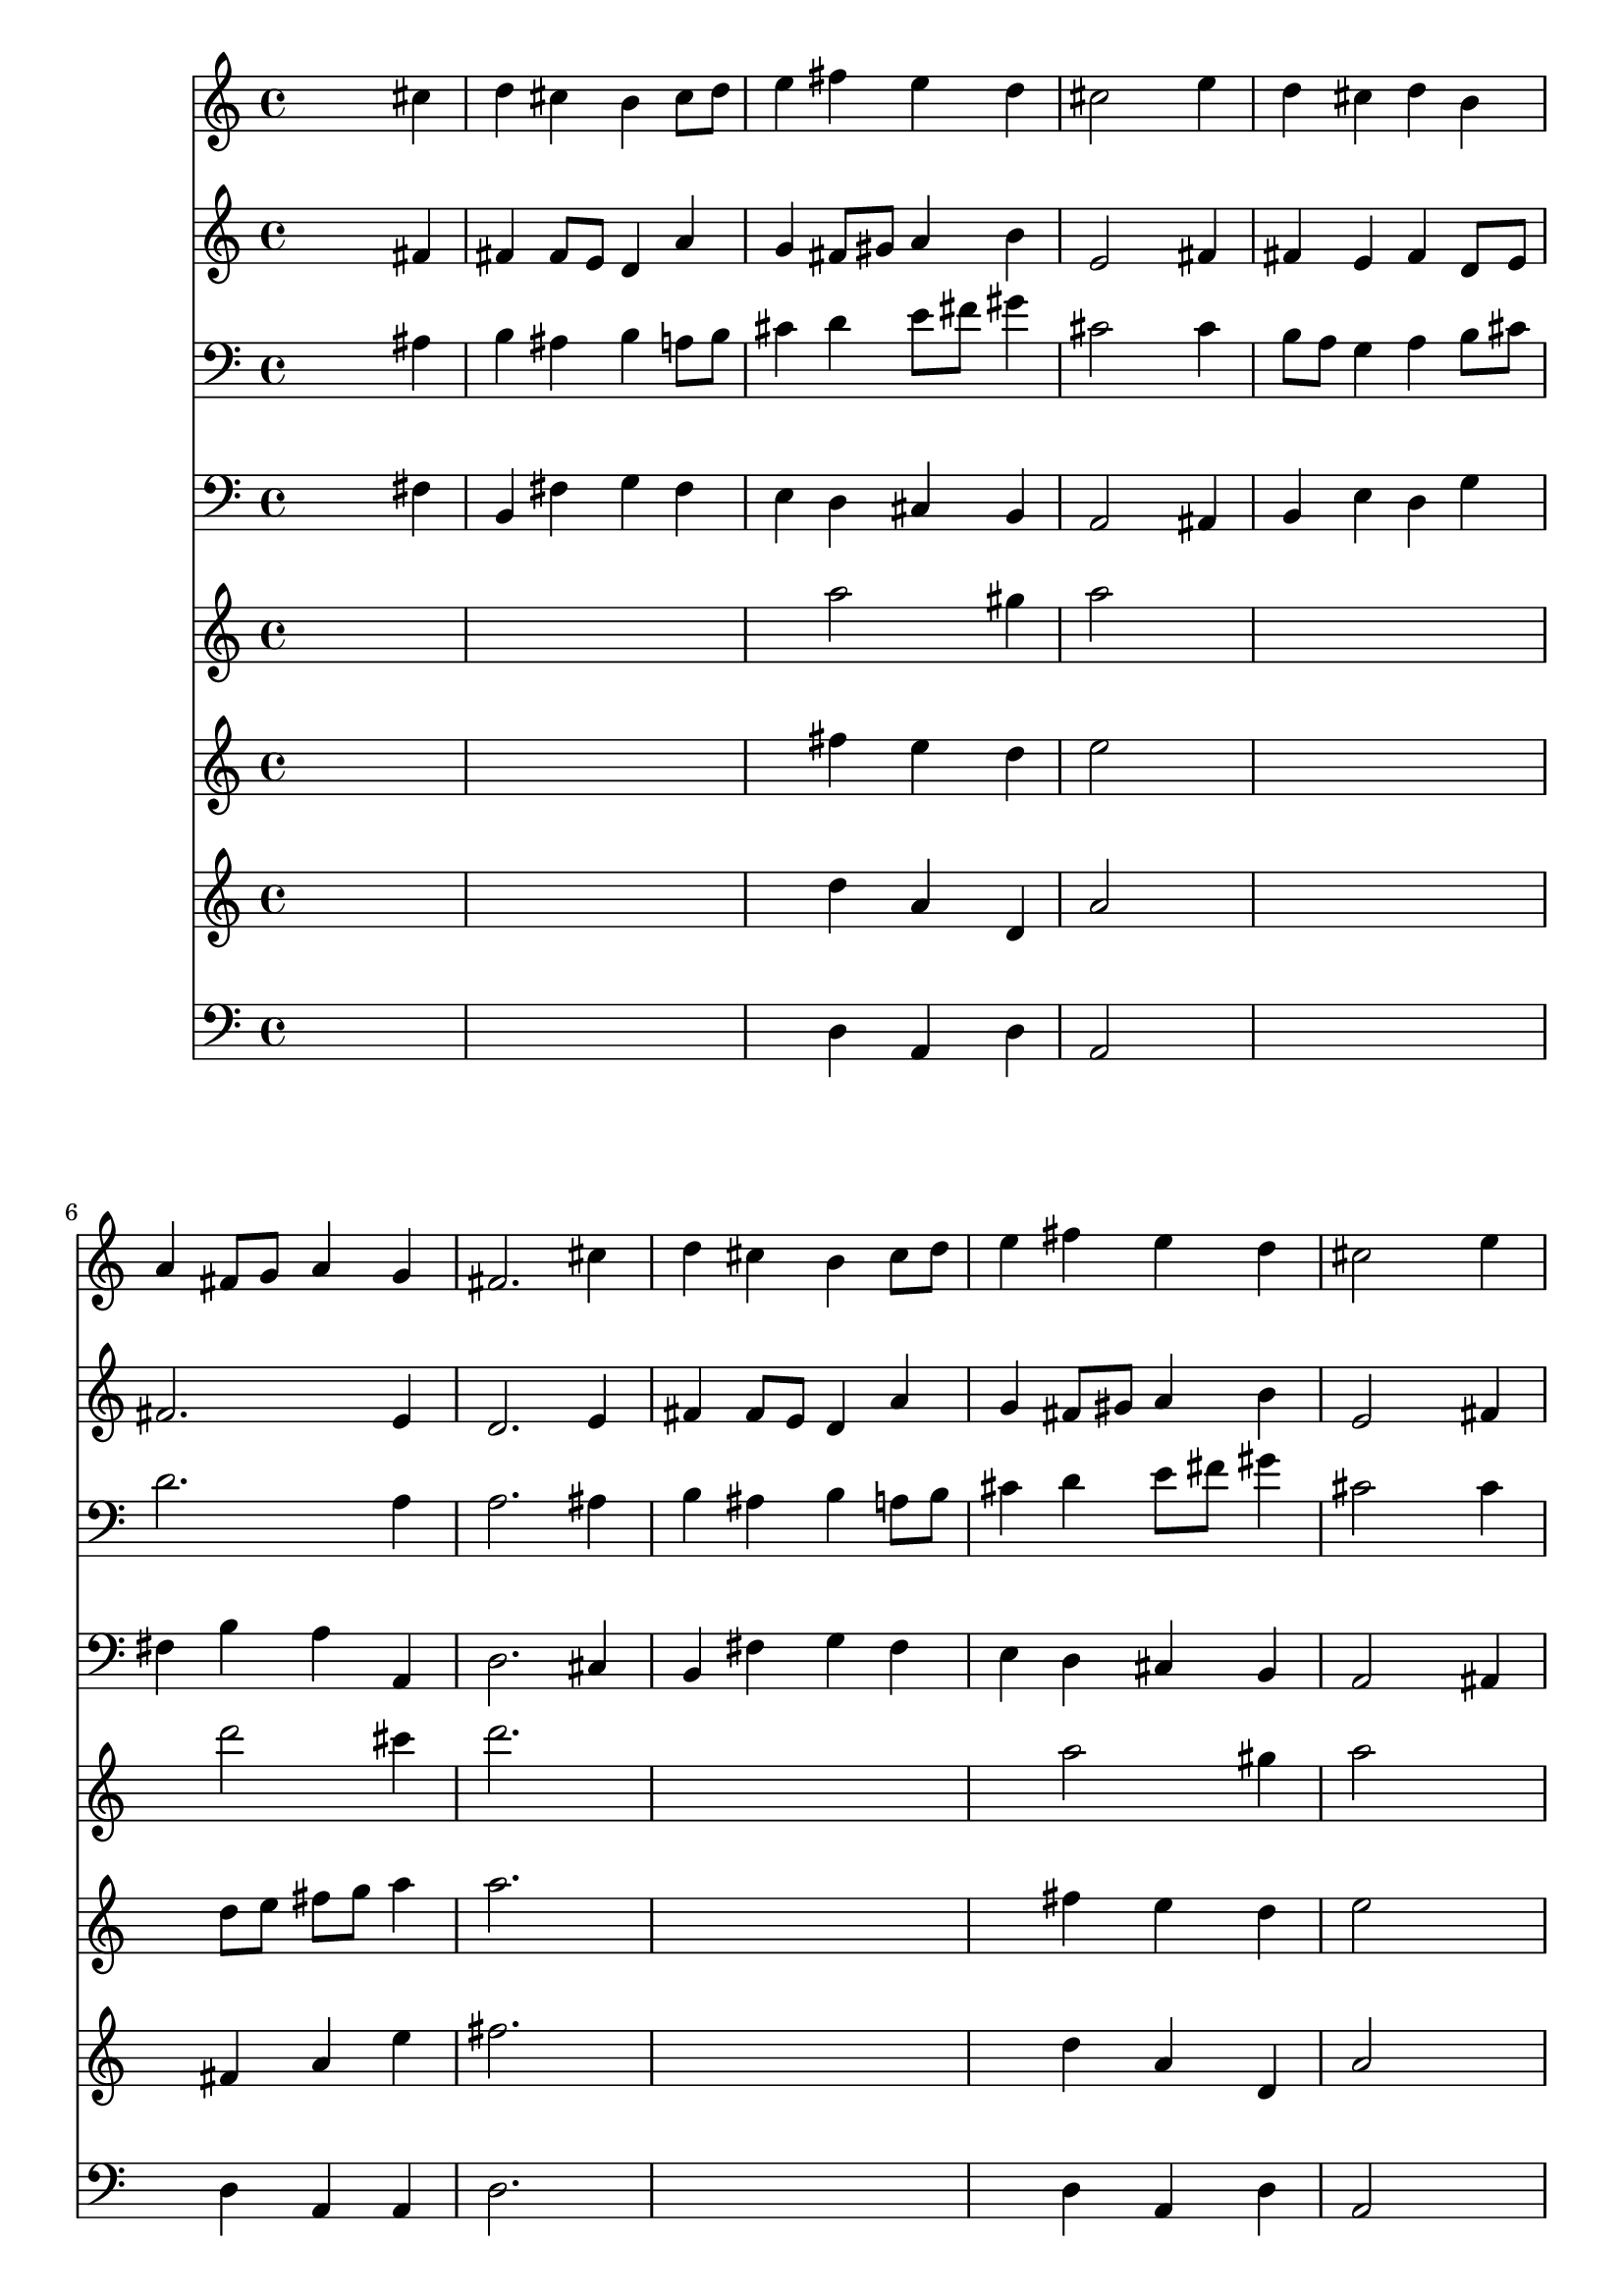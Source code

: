 % Lily was here -- automatically converted by /usr/local/lilypond/usr/bin/midi2ly from 006906b_.mid
\version "2.10.0"


trackAchannelA =  {
  
  \time 4/4 
  

  \key d \major
  
  \tempo 4 = 96 
  
}

trackA = <<
  \context Voice = channelA \trackAchannelA
>>


trackBchannelA = \relative c {
  
  % [SEQUENCE_TRACK_NAME] Instrument 1
  s2. cis''4 |
  % 2
  d cis b cis8 d |
  % 3
  e4 fis e d |
  % 4
  cis2 s4 e |
  % 5
  d cis d b |
  % 6
  a fis8 g a4 g |
  % 7
  fis2. cis'4 |
  % 8
  d cis b cis8 d |
  % 9
  e4 fis e d |
  % 10
  cis2 s4 e |
  % 11
  d cis d b |
  % 12
  a fis8 g a4 g |
  % 13
  fis2. a4 |
  % 14
  g fis e fis |
  % 15
  d e fis cis' |
  % 16
  d cis8 b a4 b8 cis |
  % 17
  d4 e cis fis |
  % 18
  e cis8 d e4 b |
  % 19
  a g fis e |
  % 20
  a b cis8 d e4 |
  % 21
  d cis b d |
  % 22
  cis b a fis8 g |
  % 23
  a2 g |
  % 24
  fis1 |
  % 25
  
}

trackB = <<
  \context Voice = channelA \trackBchannelA
>>


trackCchannelA =  {
  
  % [SEQUENCE_TRACK_NAME] Instrument 2
  
}

trackCchannelB = \relative c {
  s2. fis'4 |
  % 2
  fis fis8 e d4 a' |
  % 3
  g fis8 gis a4 b |
  % 4
  e,2 s4 fis |
  % 5
  fis e fis d8 e |
  % 6
  fis2. e4 |
  % 7
  d2. e4 |
  % 8
  fis fis8 e d4 a' |
  % 9
  g fis8 gis a4 b |
  % 10
  e,2 s4 fis |
  % 11
  fis e fis d8 e |
  % 12
  fis2. e4 |
  % 13
  d2. fis4 |
  % 14
  e d d8 cis d4 |
  % 15
  d g, a a' |
  % 16
  a g fis fis |
  % 17
  fis8 b b4 a a |
  % 18
  a a e8 fis g fis |
  % 19
  e d e4 d cis |
  % 20
  cis8 a' gis fis e fis g4 |
  % 21
  fis8 b4 ais8 fis4 b |
  % 22
  b8 a a g g fis16 e d4. e8 fis4 e2 |
  % 24
  d1 |
  % 25
  
}

trackC = <<
  \context Voice = channelA \trackCchannelA
  \context Voice = channelB \trackCchannelB
>>


trackDchannelA =  {
  
  % [SEQUENCE_TRACK_NAME] Instrument 3
  
}

trackDchannelB = \relative c {
  s2. ais'4 |
  % 2
  b ais b a8 b |
  % 3
  cis4 d e8 fis gis4 |
  % 4
  cis,2 s4 cis |
  % 5
  b8 a g4 a b8 cis |
  % 6
  d2. a4 |
  % 7
  a2. ais4 |
  % 8
  b ais b a8 b |
  % 9
  cis4 d e8 fis gis4 |
  % 10
  cis,2 s4 cis |
  % 11
  b8 a g4 a b8 cis |
  % 12
  d2. a4 |
  % 13
  a2. a4 |
  % 14
  a a a a |
  % 15
  a b8 cis fis,4 e' |
  % 16
  d g, d'8 e fis4 |
  % 17
  fis8 d b e e4 d |
  % 18
  cis8 fis e d cis4 b |
  % 19
  e, a a a |
  % 20
  a e'8 d e d cis4 |
  % 21
  cis8 b cis e d4 e |
  % 22
  e d e8 a, a4 |
  % 23
  d2. cis4 |
  % 24
  a1 |
  % 25
  
}

trackD = <<

  \clef bass
  
  \context Voice = channelA \trackDchannelA
  \context Voice = channelB \trackDchannelB
>>


trackEchannelA =  {
  
  % [SEQUENCE_TRACK_NAME] Instrument 4
  
}

trackEchannelB = \relative c {
  s2. fis4 |
  % 2
  b, fis' g fis |
  % 3
  e d cis b |
  % 4
  a2 s4 ais |
  % 5
  b e d g |
  % 6
  fis b a a, |
  % 7
  d2. cis4 |
  % 8
  b fis' g fis |
  % 9
  e d cis b |
  % 10
  a2 s4 ais |
  % 11
  b e d g |
  % 12
  fis b a a, |
  % 13
  d2. d4 |
  % 14
  d8 cis d4 a d8 e |
  % 15
  fis4 e d cis |
  % 16
  d e fis8 e d cis |
  % 17
  b4 e a, d |
  % 18
  a' a,8 b cis d e d |
  % 19
  cis b cis a d4 a'8 gis |
  % 20
  fis4 e8 fis g4 ais, |
  % 21
  b fis b gis |
  % 22
  a b cis d8 e |
  % 23
  fis g a2 a,4 |
  % 24
  d1 |
  % 25
  
}

trackE = <<

  \clef bass
  
  \context Voice = channelA \trackEchannelA
  \context Voice = channelB \trackEchannelB
>>


trackFchannelA =  {
  
  % [SEQUENCE_TRACK_NAME] Instrument 5
  
}

trackFchannelB = \relative c {
  s4*9 a'''2 gis4 |
  % 4
  a2 s4*7 d2 cis4 |
  % 7
  d2. s1. a2 gis4 |
  % 10
  a2 s4*7 d2 cis4 |
  % 13
  d2. a4 |
  % 14
  a8*9 d4 cis8 d4 cis8 b |
  % 16
  a8*5 g8 fis e |
  % 17
  fis16 gis a4 gis8 a4 a,8 a16 a |
  % 18
  a8 a16 a a8 a16 a a4 s2 cis'4 d s1 fis,,8 fis16 fis |
  % 21
  fis8 fis16 fis fis8 fis16 fis fis4 s1 a'4. g8 fis e16 d e4 
  cis' |
  % 24
  d1 |
  % 25
  
}

trackF = <<
  \context Voice = channelA \trackFchannelA
  \context Voice = channelB \trackFchannelB
>>


trackGchannelA =  {
  
  % [SEQUENCE_TRACK_NAME] Instrument 6
  
}

trackGchannelB = \relative c {
  s4*9 fis''4 e d |
  % 4
  e2 s4*7 d8 e fis g a4 |
  % 7
  a2. s1. fis4 e d |
  % 10
  e2 s4*7 d8 e fis g a4 |
  % 13
  a2. d,4 |
  % 14
  e fis g fis8 g |
  % 15
  a4 g fis a8 g |
  % 16
  fis4 e d4. a8 |
  % 17
  d16 e fis8 e4 e a,8 a16 a |
  % 18
  a8 a16 a a8 a16 a a4 s2 e'4 fis s1 fis,8 fis16 fis |
  % 21
  fis8 fis16 fis fis8 fis16 fis fis4 s1 fis'8 e |
  % 23
  d4 a'4. g16 fis e4 |
  % 24
  fis1 |
  % 25
  
}

trackG = <<
  \context Voice = channelA \trackGchannelA
  \context Voice = channelB \trackGchannelB
>>


trackHchannelA =  {
  
  % [SEQUENCE_TRACK_NAME] Instrument 7
  
}

trackHchannelB = \relative c {
  s4*9 d''4 a d, |
  % 4
  a'2 s4*7 fis4 a e' |
  % 7
  fis2. s1. d4 a d, |
  % 10
  a'2 s4*7 fis4 a e' |
  % 13
  fis2. fis,4 |
  % 14
  a d e d8 a |
  % 15
  d,4 a' a e' |
  % 16
  fis8 d g e a a, s2. a4 a8 a16 a |
  % 18
  a8 a16 a a8 a16 a a4 s2 a4 a s1 fis8 fis16 fis |
  % 21
  fis8 fis16 fis fis8 fis16 fis fis4 s1 d'8 a |
  % 23
  fis4 s8 d'16 d d8 d16 d a8 a |
  % 24
  a1 |
  % 25
  
}

trackH = <<
  \context Voice = channelA \trackHchannelA
  \context Voice = channelB \trackHchannelB
>>


trackIchannelA =  {
  
  % [SEQUENCE_TRACK_NAME] Instrument 8
  
}

trackIchannelB = \relative c {
  s4*9 d4 a d |
  % 4
  a2 s4*7 d4 a a |
  % 7
  d2. s1. d4 a d |
  % 10
  a2 s4*7 d4 a a |
  % 13
  d2. d4 |
  % 14
  a d a d |
  % 15
  d a d a |
  % 16
  d a d s2. a4 d8 d16 d |
  % 18
  a8 a16 a a8 a16 a a4 s2 a4 d s1*3 d8 a |
  % 23
  d4 s8 d a a16 a a8 a |
  % 24
  d1 |
  % 25
  
}

trackI = <<

  \clef bass
  
  \context Voice = channelA \trackIchannelA
  \context Voice = channelB \trackIchannelB
>>


\score {
  <<
    \context Staff=trackB \trackB
    \context Staff=trackC \trackC
    \context Staff=trackD \trackD
    \context Staff=trackE \trackE
    \context Staff=trackF \trackF
    \context Staff=trackG \trackG
    \context Staff=trackH \trackH
    \context Staff=trackI \trackI
  >>
}
